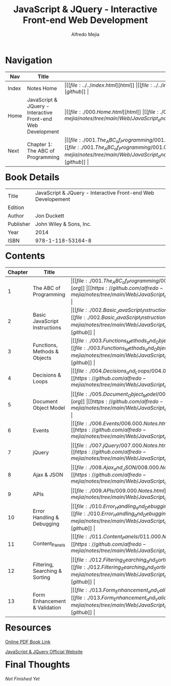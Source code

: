 #+title: JavaScript & JQuery - Interactive Front-end Web Development
#+author: Alfredo Mejia
#+options: num:nil html-postamble:nil
#+html_head: <link rel="stylesheet" type="text/css" href="https://cdn.jsdelivr.net/npm/bulma@1.0.4/css/bulma.min.css" /> <style>body {margin: 5%} h1,h2,h3,h4,h5,h6 {margin-top: 3%} .content ul:not(:first-child) {margin-top: 0.25em}}</style>

* Navigation
| Nav   | Title                                                       | Links                                   |
|-------+-------------------------------------------------------------+-----------------------------------------|
| Index | Notes Home                                                  | \vert [[file:../../index.html][html]] \vert [[file:../../index.org][org]] \vert [[https://github.com/alfredo-mejia/notes/tree/main][github]] \vert |
| Home  | JavaScript & JQuery - Interactive Front-end Web Development | \vert [[file:./000.Home.html][html]] \vert [[file:./000.Home.org][org]] \vert [[https://github.com/alfredo-mejia/notes/tree/main/Web/JavaScript_and_JQuery_Interactive_Frontend_Web_Development][github]] \vert |
| Next  | Chapter 1: The ABC of Programming                           | \vert [[file:./001.The_ABC_of_Programming/001.000.Notes.html][html]] \vert [[file:./001.The_ABC_of_Programming/001.000.Notes.org][org]] \vert [[https://github.com/alfredo-mejia/notes/tree/main/Web/JavaScript_and_JQuery_Interactive_Frontend_Web_Development/001.The_ABC_of_Programming][github]] \vert |

* Book Details
| Title     | JavaScript & JQuery - Interactive Front-end Web Developement |
| Edition   |                                        |
| Author    | Jon Duckett                            |
| Publisher | John Wiley & Sons, Inc.                |
| Year      | 2014                                   |
| ISBN      | 978-1-118-53164-8                      |

* Contents
| Chapter | Title                          | Links                                   |
|---------+--------------------------------+-----------------------------------------|
|       1 | The ABC of Programming         | \vert [[file:./001.The_ABC_of_Programming/001.000.Notes.html][html]] \vert [[file:./001.The_ABC_of_Programming/001.000.Notes.org][org]] \vert [[https://github.com/alfredo-mejia/notes/tree/main/Web/JavaScript_and_JQuery_Interactive_Frontend_Web_Development/001.The_ABC_of_Programming][github]] \vert |
|       2 | Basic JavaScript Instructions  | \vert [[file:./002.Basic_JavaScript_Instructions/002.000.Notes.html][html]] \vert [[file:./002.Basic_JavaScript_Instructions/002.000.Notes.org][org]] \vert [[https://github.com/alfredo-mejia/notes/tree/main/Web/JavaScript_and_JQuery_Interactive_Frontend_Web_Development/002.Basic_JavaScript_Instructions][github]] \vert |
|       3 | Functions, Methods & Objects   | \vert [[file:./003.Functions_Methods_and_Objects/003.000.Notes.html][html]] \vert [[file:./003.Functions_Methods_and_Objects/003.000.Notes.org][org]] \vert [[https://github.com/alfredo-mejia/notes/tree/main/Web/JavaScript_and_JQuery_Interactive_Frontend_Web_Development/003.Functions_Methods_and_Objects][github]] \vert |
|       4 | Decisions & Loops              | \vert [[file:./004.Decisions_and_Loops/004.000.Notes.html][html]] \vert [[file:./004.Decisions_and_Loops/004.000.Notes.org][org]] \vert [[https://github.com/alfredo-mejia/notes/tree/main/Web/JavaScript_and_JQuery_Interactive_Frontend_Web_Development/004.Decisions_and_Loops][github]] \vert |
|       5 | Document Object Model          | \vert [[file:./005.Document_Object_Model/005.000.Notes.html][html]] \vert [[file:./005.Document_Object_Model/005.000.Notes.org][org]] \vert [[https://github.com/alfredo-mejia/notes/tree/main/Web/JavaScript_and_JQuery_Interactive_Frontend_Web_Development/005.Document_Object_Model][github]] \vert |
|       6 | Events                         | \vert [[file:./006.Events/006.000.Notes.html][html]] \vert [[file:./006.Events/006.000.Notes.org][org]] \vert [[https://github.com/alfredo-mejia/notes/tree/main/Web/JavaScript_and_JQuery_Interactive_Frontend_Web_Development/006.Events][github]] \vert |
|       7 | jQuery                         | \vert [[file:./007.jQuery/007.000.Notes.html][html]] \vert [[file:./007.jQuery/007.000.Notes.org][org]] \vert [[https://github.com/alfredo-mejia/notes/tree/main/Web/JavaScript_and_JQuery_Interactive_Frontend_Web_Development/007.jQuery][github]] \vert |
|       8 | Ajax & JSON                    | \vert [[file:./008.Ajax_and_JSON/008.000.Notes.html][html]] \vert [[file:./008.Ajax_and_JSON/008.000.Notes.org][org]] \vert [[https://github.com/alfredo-mejia/notes/tree/main/Web/JavaScript_and_JQuery_Interactive_Frontend_Web_Development/008.Ajax_and_JSON][github]] \vert |
|       9 | APIs                           | \vert [[file:./009.APIs/009.000.Notes.html][html]] \vert [[file:./009.APIs/009.000.Notes.org][org]] \vert [[https://github.com/alfredo-mejia/notes/tree/main/Web/JavaScript_and_JQuery_Interactive_Frontend_Web_Development/009.APIs][github]] \vert |
|      10 | Error Handling & Debugging     | \vert [[file:./010.Error_Handling_and_Debugging/010.000.Notes.html][html]] \vert [[file:./010.Error_Handling_and_Debugging/010.000.Notes.org][org]] \vert [[https://github.com/alfredo-mejia/notes/tree/main/Web/JavaScript_and_JQuery_Interactive_Frontend_Web_Development/010.Error_Handling_and_Debugging][github]] \vert |
|      11 | Content_Panels                 | \vert [[file:./011.Content_Panels/011.000.Notes.html][html]] \vert [[file:./011.Content_Panels/011.000.Notes.org][org]] \vert [[https://github.com/alfredo-mejia/notes/tree/main/Web/JavaScript_and_JQuery_Interactive_Frontend_Web_Development/011.Content_Panels][github]] \vert |
|      12 | Filtering, Searching & Sorting | \vert [[file:./012.Filtering_Searching_and_Sorting/012.000.Notes.html][html]] \vert [[file:./012.Filtering_Searching_and_Sorting/012.000.Notes.org][org]] \vert [[https://github.com/alfredo-mejia/notes/tree/main/Web/JavaScript_and_JQuery_Interactive_Frontend_Web_Development/012.Filtering_Searching_and_Sorting][github]] \vert |
|      13 | Form Enhancement & Validation  | \vert [[file:./013.Form_Enhancement_and_Validation/013.000.Notes.html][html]] \vert [[file:./013.Form_Enhancement_and_Validation/013.000.Notes.org][org]] \vert [[https://github.com/alfredo-mejia/notes/tree/main/Web/JavaScript_and_JQuery_Interactive_Frontend_Web_Development/013.Form_Enhancement_and_Validation][github]] \vert |

* Resources
[[https://archive.org/details/toaz.info-javascript-jquery-jon-duckett-pr_4c70e305b4d600415912c0b714295db1][Online PDF Book Link]]

[[https://javascriptbook.com/][JavaScript & JQuery Official Website]]

* Final Thoughts
/Not Finished Yet/
